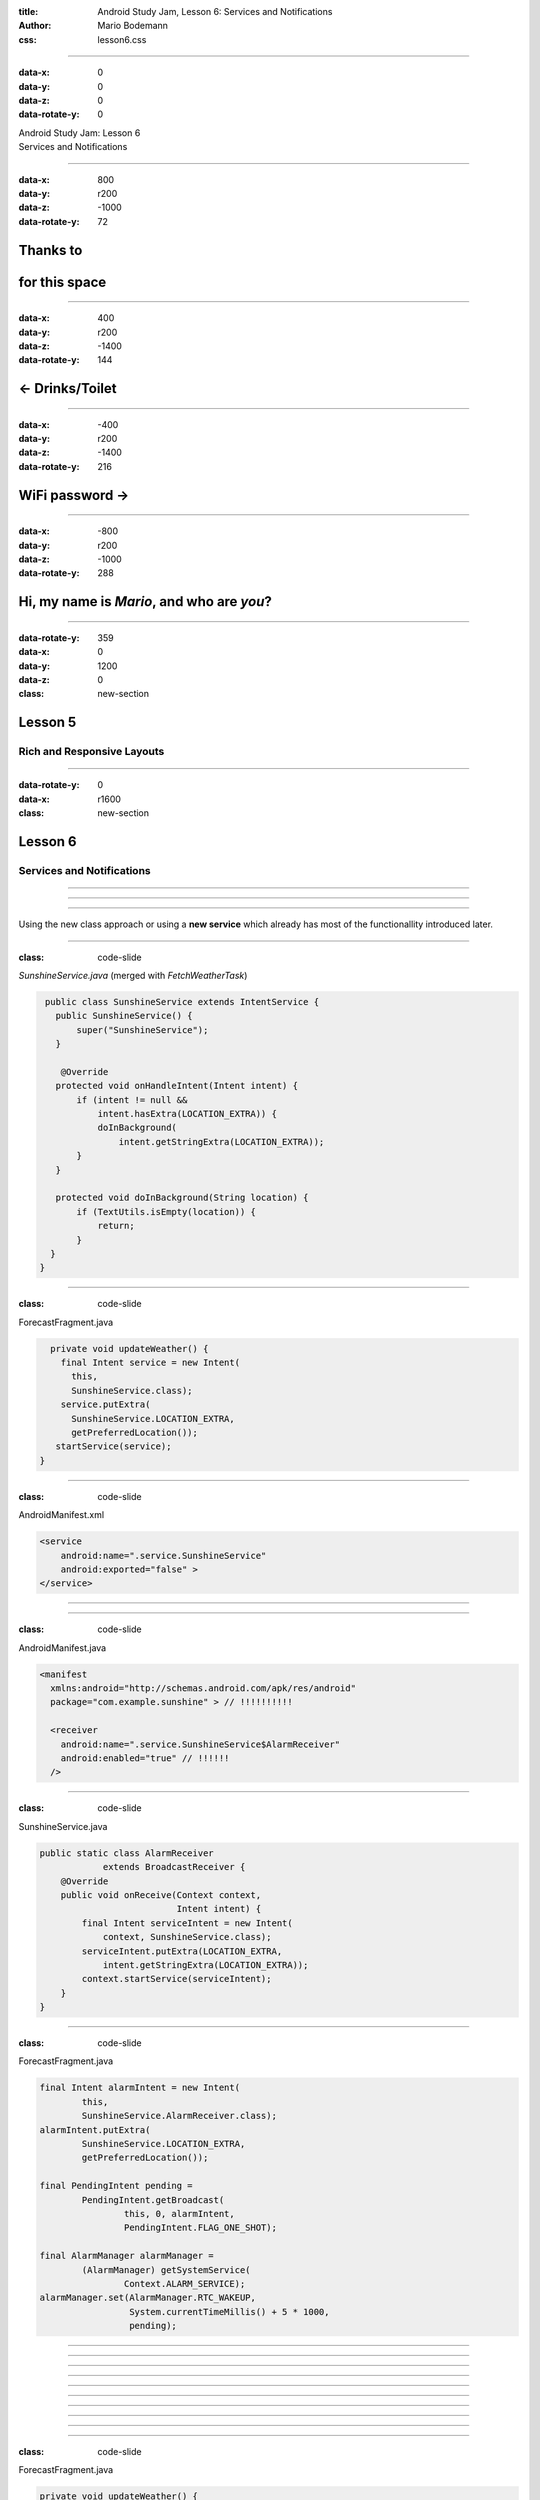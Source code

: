 :title: Android Study Jam, Lesson 6: Services and Notifications
:author: Mario Bodemann
:css: lesson6.css

----

:data-x: 0
:data-y: 0
:data-z: 0
:data-rotate-y: 0

.. container:: main-title

  Android Study Jam: Lesson 6

.. container:: main-subtitle

  Services and Notifications

.. image:: images/android_robot_200.png
   :height: 700

----

:data-x: 800
:data-y: r200
:data-z: -1000
:data-rotate-y: 72

Thanks to 
=========

.. image:: images/thoughtworks-logo.png

for this space
==============

----

:data-x: 400
:data-y: r200
:data-z: -1400
:data-rotate-y: 144

← Drinks/Toilet
===============

----

:data-x: -400
:data-y: r200
:data-z: -1400
:data-rotate-y: 216

WiFi password →
===============

----

:data-x: -800
:data-y: r200
:data-z: -1000
:data-rotate-y: 288

Hi, my name is *Mario*, and who are *you*?
==========================================

----

:data-rotate-y: 359
:data-x: 0
:data-y: 1200
:data-z: 0
:class: new-section

Lesson 5
========

Rich and Responsive Layouts 
---------------------------

----

:data-rotate-y: 0
:data-x: r1600
:class: new-section

Lesson 6
========

Services and Notifications
--------------------------

----

.. image:: images/01-question.jpg 

----

.. image:: images/02-question.jpg

----

Using the new class approach or using 
a **new service** which already has 
most of the functionallity introduced
later.

----

:class: code-slide

*SunshineService.java* (merged with *FetchWeatherTask*)

.. code:: java

  public class SunshineService extends IntentService {
    public SunshineService() {
        super("SunshineService");
    }

     @Override
    protected void onHandleIntent(Intent intent) {
        if (intent != null && 
            intent.hasExtra(LOCATION_EXTRA)) {
            doInBackground(
                intent.getStringExtra(LOCATION_EXTRA));
        }
    }

    protected void doInBackground(String location) {
        if (TextUtils.isEmpty(location)) {
            return;
        }
   }
 } 


----

:class: code-slide

ForecastFragment.java

.. code:: java

    private void updateWeather() {
      final Intent service = new Intent(
        this, 
        SunshineService.class);
      service.putExtra(
        SunshineService.LOCATION_EXTRA, 
        getPreferredLocation());
     startService(service);
  }

----

:class: code-slide

AndroidManifest.xml

.. code:: java

        <service
            android:name=".service.SunshineService"
            android:exported="false" >
        </service>

----

.. image:: images/03-question.jpg

----

:class: code-slide

AndroidManifest.java

.. code:: java

      <manifest 
        xmlns:android="http://schemas.android.com/apk/res/android"
        package="com.example.sunshine" > // !!!!!!!!!!

        <receiver 
          android:name=".service.SunshineService$AlarmReceiver" 
          android:enabled="true" // !!!!!!
        />

----

:class: code-slide

SunshineService.java

.. code:: java

    public static class AlarmReceiver 
                extends BroadcastReceiver {
        @Override
        public void onReceive(Context context, 
                              Intent intent) {
            final Intent serviceIntent = new Intent(
                context, SunshineService.class);
            serviceIntent.putExtra(LOCATION_EXTRA, 
                intent.getStringExtra(LOCATION_EXTRA));
            context.startService(serviceIntent);
        }
    }
  
----

:class: code-slide

ForecastFragment.java

.. code:: java

        final Intent alarmIntent = new Intent(
                this, 
                SunshineService.AlarmReceiver.class);
        alarmIntent.putExtra(
                SunshineService.LOCATION_EXTRA, 
                getPreferredLocation());

        final PendingIntent pending = 
                PendingIntent.getBroadcast(
                        this, 0, alarmIntent,
                        PendingIntent.FLAG_ONE_SHOT);

        final AlarmManager alarmManager = 
                (AlarmManager) getSystemService(
                        Context.ALARM_SERVICE);
        alarmManager.set(AlarmManager.RTC_WAKEUP, 
                         System.currentTimeMillis() + 5 * 1000, 
                         pending);


----

.. image:: images/04-question.jpg

----

.. image:: images/04-answer.jpg

----

.. image:: images/05-question.jpg

----

.. image:: images/05-answer.jpg

----

.. image:: images/06-question.jpg

----

.. image:: images/06-answer.jpg

----

.. image:: images/07-question.jpg

----

.. image:: images/07-answer.jpg

----

.. image:: images/08-question.jpg

----

:class: code-slide

ForecastFragment.java

.. code:: java

    private void updateWeather() {
        SunshineSyncAdapter.syncImmediately(this);
    }

----

:class: code-slide

ForecastFragment.java

.. code:: java

    @Override
    public void onPerformSync(…) {
        String location = getPreferredLocation(getContext());
        if (TextUtils.isEmpty(location)) {
            return;
        }

        // … rest comes from onHandleIntent from Reciever
   }

----

.. image:: images/09-question.jpg

----

.. image:: images/09-answer.jpg

Remember: Interval is set in seconds, not milliseconds

----

.. image:: images/10-question.jpg

----

:class: code-slide

.. code:: java

        NotificationCompat.Builder mBuilder =
                new NotificationCompat.Builder(getContext())
                        .setSmallIcon(iconId)
                        .setContentTitle(title)
                        .setContentText(text);
                // set color anyone?

----

:class: code-slide

.. code:: java

        Intent resultIntent = new Intent(
                getContext(), MainActivity.class);
        TaskStackBuilder stackBuilder = 
                TaskStackBuilder.create(getContext());
        stackBuilder.addNextIntent(resultIntent);
        PendingIntent resultPendingIntent =
                stackBuilder.getPendingIntent(
                        0,
                        PendingIntent.FLAG_UPDATE_CURRENT
                );
        mBuilder.setContentIntent(resultPendingIntent);


----

:class: code-slide

.. code:: java

        NotificationManager notificationManager =
                (NotificationManager) getContext().
                getSystemService(Context.NOTIFICATION_SERVICE);
        
        notificationManager.notify(WEATHER_NOTIFICATION_ID, 
                mBuilder.build());

----

.. image:: images/11-question.jpg

HINT: Not so good practice to reimplement platform behaviour! (See app settings, disable notifications ...)

----

:class: code-slide

preferences.xml

.. code:: java

        
    <CheckBoxPreference
        android:id="@+id/preference_enable_notification"
        android:defaultValue="true"
        android:key="@string/preference_enable_notification_key"
        android:title="@string/prefernce_enable_notification_title" />

----

:class: code-slide

SunshineSyncAdapter.java@buildNotification

.. code:: java

        final Context context = getContext();
        final SharedPreferences prefs = PreferenceManager.
                getDefaultSharedPreferences(context);
        final String key = context.getString(
                R.string.preference_enable_notification_key);
        final boolean defaultValue = context.getResources().
                getBoolean(R.bool.preference_enable_notification_default);
        final boolean notificationsEnabled = prefs.getBoolean(
                key, defaultValue);
        
        if (!notificationsEnabled) {
            return;
        }

----

.. image:: images/12-question.jpg

----

:class: code-slide

SunshineSyncAdapter.java@buildNotification

.. code:: java

               final Calendar calendar = Calendar.getInstance();
               calendar.add(Calendar.DATE, -1);
               final String yesterdayDate = 
                  WeatherContract.getDbDateString(calendar.getTime());
               getContext().getContentResolver()
                        .delete(WeatherEntry.CONTENT_URI,
                                WeatherEntry.COLUMN_DATETEXT + " <= ?",
                                new String[] {yesterdayDate});


----

.. image:: images/13-question.jpg

ProHint: WeatherFragment = ForecastFragment ... >)

----

:class: code-slide

Moving Action code from MainActivity to WeatherFragment

.. code:: java

    private void verifyLocation() {
        final Cursor todaysCursor = mForecastAdapter
                .getCursor();
        if (todaysCursor != null) {
            todaysCursor.moveToFirst();
            final double latitude = todaysCursor
                .getDouble(COL_COORD_LAT);
            final double longitutde = todaysCursor
                .getDouble(COL_COORD_LONG);
            final Intent intent = new Intent(
                Intent.ACTION_VIEW,
                    Uri.parse("geo:" + latitude + 
                        "," + longitutde));
            // … check for intent app 
        }
    }

----

:data-x: r0
:data-y: r0
:data-z: 3000
:data-rotate-x: 30
:data-rotate-y: 75
:data-rotate-z: 30
:class: new-section

**Done. YOU ARE GREAT**
=======================

Now celebrate, what was your own project about?
-----------------------------------------------

